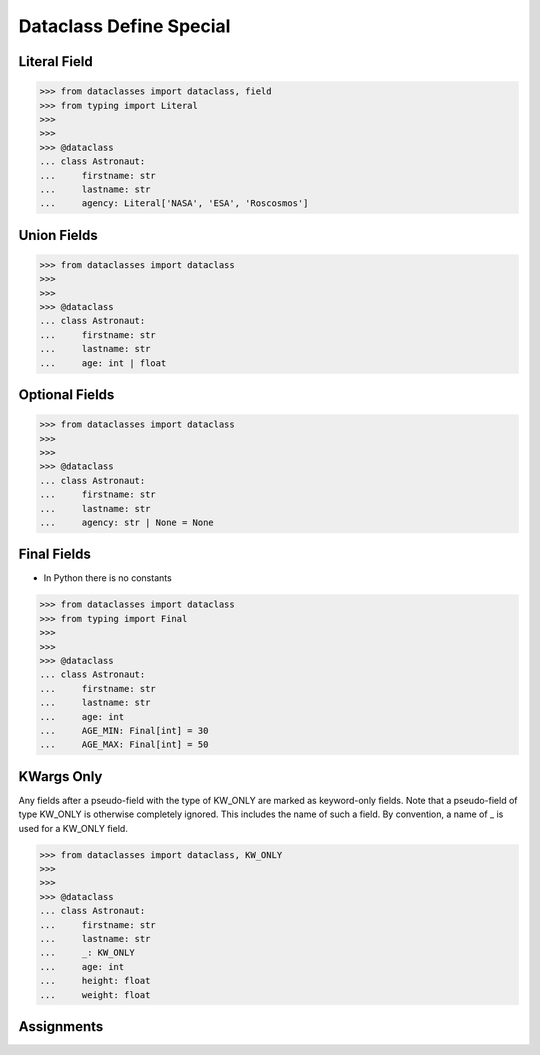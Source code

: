 Dataclass Define Special
========================


Literal Field
-------------
>>> from dataclasses import dataclass, field
>>> from typing import Literal
>>>
>>>
>>> @dataclass
... class Astronaut:
...     firstname: str
...     lastname: str
...     agency: Literal['NASA', 'ESA', 'Roscosmos']


Union Fields
------------
>>> from dataclasses import dataclass
>>>
>>>
>>> @dataclass
... class Astronaut:
...     firstname: str
...     lastname: str
...     age: int | float


Optional Fields
---------------
>>> from dataclasses import dataclass
>>>
>>>
>>> @dataclass
... class Astronaut:
...     firstname: str
...     lastname: str
...     agency: str | None = None


Final Fields
------------
* In Python there is no constants

>>> from dataclasses import dataclass
>>> from typing import Final
>>>
>>>
>>> @dataclass
... class Astronaut:
...     firstname: str
...     lastname: str
...     age: int
...     AGE_MIN: Final[int] = 30
...     AGE_MAX: Final[int] = 50


KWargs Only
-----------
Any fields after a pseudo-field with the type of KW_ONLY are marked as
keyword-only fields. Note that a pseudo-field of type KW_ONLY is otherwise
completely ignored. This includes the name of such a field. By convention, a
name of _ is used for a KW_ONLY field.

>>> from dataclasses import dataclass, KW_ONLY
>>>
>>>
>>> @dataclass
... class Astronaut:
...     firstname: str
...     lastname: str
...     _: KW_ONLY
...     age: int
...     height: float
...     weight: float


Assignments
-----------
.. todo:: Create assignments
